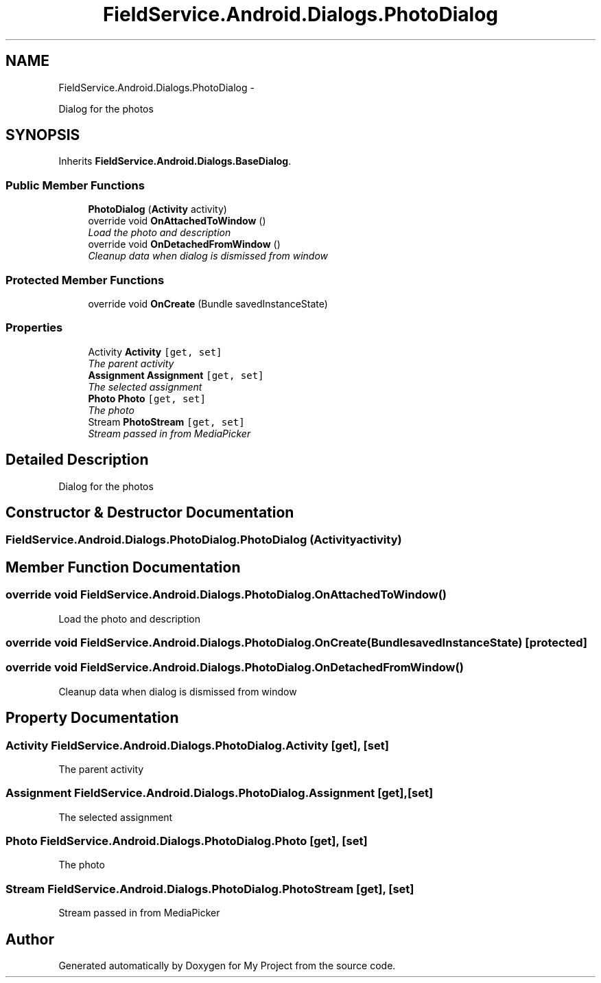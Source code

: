 .TH "FieldService.Android.Dialogs.PhotoDialog" 3 "Tue Jul 1 2014" "My Project" \" -*- nroff -*-
.ad l
.nh
.SH NAME
FieldService.Android.Dialogs.PhotoDialog \- 
.PP
Dialog for the photos  

.SH SYNOPSIS
.br
.PP
.PP
Inherits \fBFieldService\&.Android\&.Dialogs\&.BaseDialog\fP\&.
.SS "Public Member Functions"

.in +1c
.ti -1c
.RI "\fBPhotoDialog\fP (\fBActivity\fP activity)"
.br
.ti -1c
.RI "override void \fBOnAttachedToWindow\fP ()"
.br
.RI "\fILoad the photo and description \fP"
.ti -1c
.RI "override void \fBOnDetachedFromWindow\fP ()"
.br
.RI "\fICleanup data when dialog is dismissed from window \fP"
.in -1c
.SS "Protected Member Functions"

.in +1c
.ti -1c
.RI "override void \fBOnCreate\fP (Bundle savedInstanceState)"
.br
.in -1c
.SS "Properties"

.in +1c
.ti -1c
.RI "Activity \fBActivity\fP\fC [get, set]\fP"
.br
.RI "\fIThe parent activity \fP"
.ti -1c
.RI "\fBAssignment\fP \fBAssignment\fP\fC [get, set]\fP"
.br
.RI "\fIThe selected assignment \fP"
.ti -1c
.RI "\fBPhoto\fP \fBPhoto\fP\fC [get, set]\fP"
.br
.RI "\fIThe photo \fP"
.ti -1c
.RI "Stream \fBPhotoStream\fP\fC [get, set]\fP"
.br
.RI "\fIStream passed in from MediaPicker \fP"
.in -1c
.SH "Detailed Description"
.PP 
Dialog for the photos 


.SH "Constructor & Destructor Documentation"
.PP 
.SS "FieldService\&.Android\&.Dialogs\&.PhotoDialog\&.PhotoDialog (\fBActivity\fPactivity)"

.SH "Member Function Documentation"
.PP 
.SS "override void FieldService\&.Android\&.Dialogs\&.PhotoDialog\&.OnAttachedToWindow ()"

.PP
Load the photo and description 
.SS "override void FieldService\&.Android\&.Dialogs\&.PhotoDialog\&.OnCreate (BundlesavedInstanceState)\fC [protected]\fP"

.SS "override void FieldService\&.Android\&.Dialogs\&.PhotoDialog\&.OnDetachedFromWindow ()"

.PP
Cleanup data when dialog is dismissed from window 
.SH "Property Documentation"
.PP 
.SS "Activity FieldService\&.Android\&.Dialogs\&.PhotoDialog\&.Activity\fC [get]\fP, \fC [set]\fP"

.PP
The parent activity 
.SS "\fBAssignment\fP FieldService\&.Android\&.Dialogs\&.PhotoDialog\&.Assignment\fC [get]\fP, \fC [set]\fP"

.PP
The selected assignment 
.SS "\fBPhoto\fP FieldService\&.Android\&.Dialogs\&.PhotoDialog\&.Photo\fC [get]\fP, \fC [set]\fP"

.PP
The photo 
.SS "Stream FieldService\&.Android\&.Dialogs\&.PhotoDialog\&.PhotoStream\fC [get]\fP, \fC [set]\fP"

.PP
Stream passed in from MediaPicker 

.SH "Author"
.PP 
Generated automatically by Doxygen for My Project from the source code\&.
